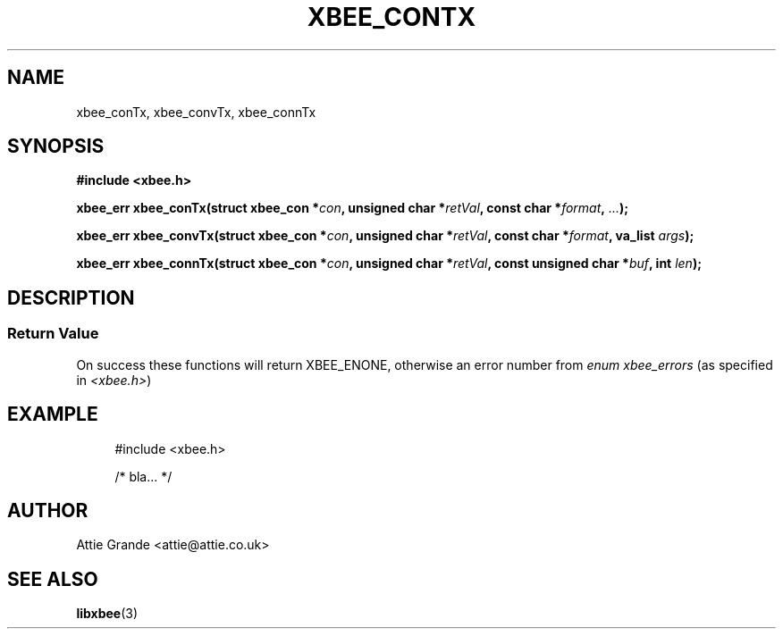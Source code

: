 .\" libxbee - a C library to aid the use of Digi's XBee wireless modules
.\"           running in API mode (AP=2).
.\" 
.\" Copyright (C) 2009  Attie Grande (attie@attie.co.uk)
.\" 
.\" This program is free software: you can redistribute it and/or modify
.\" it under the terms of the GNU General Public License as published by
.\" the Free Software Foundation, either version 3 of the License, or
.\" (at your option) any later version.
.\" 
.\" This program is distributed in the hope that it will be useful,
.\" but WITHOUT ANY WARRANTY; without even the implied warranty of
.\" MERCHANTABILITY or FITNESS FOR A PARTICULAR PURPOSE. See the
.\" GNU General Public License for more details.
.\" 
.\" You should have received a copy of the GNU General Public License
.\" along with this program. If not, see <http://www.gnu.org/licenses/>.
.TH XBEE_CONTX 3  04-Mar-2012 "GNU" "Linux Programmer's Manual"
.SH NAME
xbee_conTx, xbee_convTx, xbee_connTx
.SH SYNOPSIS
.B #include <xbee.h>
.sp
.BI "xbee_err xbee_conTx(struct xbee_con *" con ", unsigned char *" retVal ", const char *" format ", " ... ");"
.sp
.BI "xbee_err xbee_convTx(struct xbee_con *" con ", unsigned char *" retVal ", const char *" format ", va_list " args ");"
.sp
.BI "xbee_err xbee_connTx(struct xbee_con *" con ", unsigned char *" retVal ", const unsigned char *" buf ", int " len ");"
.SH DESCRIPTION
.SS Return Value
On success these functions will return XBEE_ENONE, otherwise an error number from
.IR "enum xbee_errors" " (as specified in " <xbee.h> )
.SH EXAMPLE
.in +4n
.nf
#include <xbee.h>

/* bla... */
.fi
.in
.SH AUTHOR
Attie Grande <attie@attie.co.uk> 
.SH "SEE ALSO"
.BR libxbee (3)
